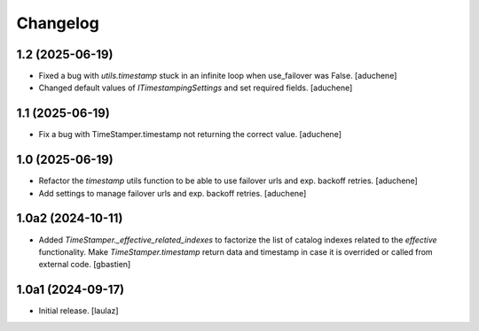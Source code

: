 Changelog
=========


1.2 (2025-06-19)
----------------

- Fixed a bug with `utils.timestamp` stuck in an infinite loop when use_failover was False.
  [aduchene]
- Changed default values of `ITimestampingSettings` and set required fields.
  [aduchene]

1.1 (2025-06-19)
----------------

- Fix a bug with TimeStamper.timestamp not returning the correct value.
  [aduchene]


1.0 (2025-06-19)
----------------

- Refactor the `timestamp` utils function to be able to use failover urls and exp. backoff retries.
  [aduchene]
- Add settings to manage failover urls and exp. backoff retries.
  [aduchene]


1.0a2 (2024-10-11)
------------------

- Added `TimeStamper._effective_related_indexes` to factorize the list of
  catalog indexes related to the `effective` functionality.
  Make `TimeStamper.timestamp` return data and timestamp in case it is overrided
  or called from external code.
  [gbastien]


1.0a1 (2024-09-17)
------------------

- Initial release.
  [laulaz]
